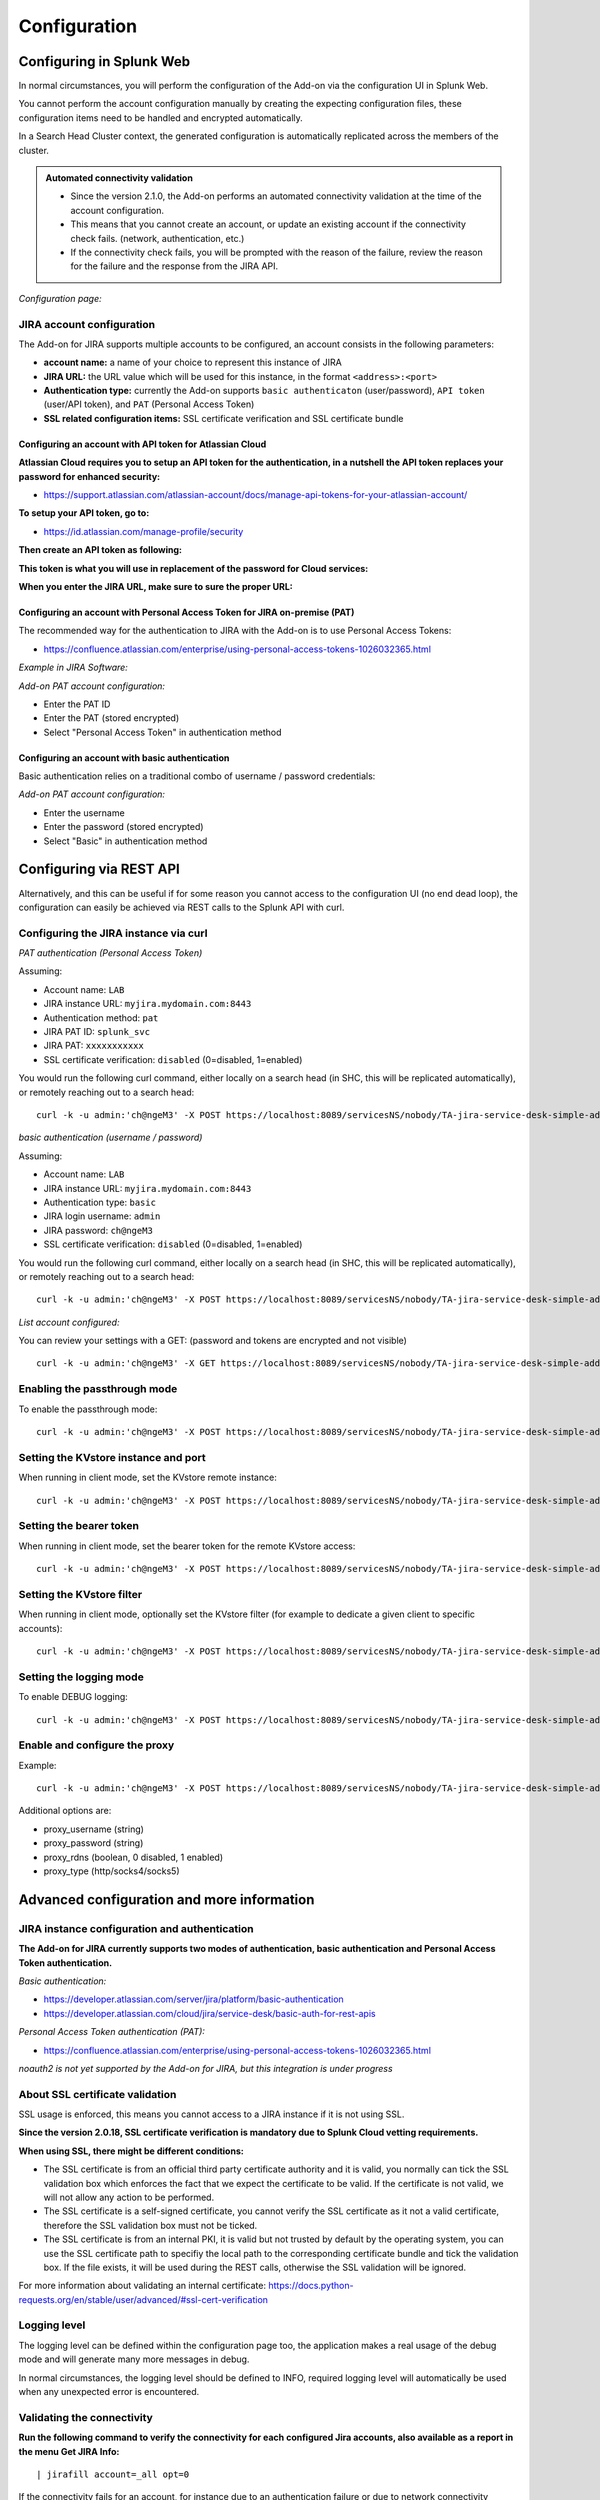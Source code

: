 Configuration
#############

Configuring in Splunk Web
*************************

In normal circumstances, you will perform the configuration of the Add-on via the configuration UI in Splunk Web.

You cannot perform the account configuration manually by creating the expecting configuration files, these configuration items need to be handled and encrypted automatically.

In a Search Head Cluster context, the generated configuration is automatically replicated across the members of the cluster.

.. admonition:: **Automated connectivity validation**

   - Since the version 2.1.0, the Add-on performs an automated connectivity validation at the time of the account configuration.
   - This means that you cannot create an account, or update an existing account if the connectivity check fails. (network, authentication, etc.)
   - If the connectivity check fails, you will be prompted with the reason of the failure, review the reason for the failure and the response from the JIRA API.

*Configuration page:*

.. image:: img/config-overview1.png
   :alt: config-overview1.png
   :align: center
   :width: 1000px
   :class: with-border

.. image:: img/config-overview2.png
   :alt: config-overview2.png
   :align: center
   :width: 1000px
   :class: with-border


JIRA account configuration
==========================

The Add-on for JIRA supports multiple accounts to be configured, an account consists in the following parameters:

- **account name:** a name of your choice to represent this instance of JIRA
- **JIRA URL:** the URL value which will be used for this instance, in the format ``<address>:<port>``
- **Authentication type:** currently the Add-on supports ``basic authenticaton`` (user/password), ``API token`` (user/API token), and ``PAT`` (Personal Access Token)
- **SSL related configuration items:** SSL certificate verification and SSL certificate bundle

.. image:: img/config2.png
   :alt: config2.png
   :align: center
   :width: 600px 
   :class: with-border   

Configuring an account with API token for Atlassian Cloud
---------------------------------------------------------

**Atlassian Cloud requires you to setup an API token for the authentication, in a nutshell the API token replaces your password for enhanced security:**

- https://support.atlassian.com/atlassian-account/docs/manage-api-tokens-for-your-atlassian-account/

**To setup your API token, go to:**

- https://id.atlassian.com/manage-profile/security

**Then create an API token as following:**

.. image:: img/cloud/config1.png
   :alt: img/cloud/config1.png
   :align: center
   :width: 1200px
   :class: with-border

.. image:: img/cloud/config2.png
   :alt: img/cloud/config2.png
   :align: center
   :width: 1200px
   :class: with-border

**This token is what you will use in replacement of the password for Cloud services:**

.. image:: img/cloud/config3.png
   :alt: img/cloud/config3.png
   :align: center
   :width: 600px
   :class: with-border

**When you enter the JIRA URL, make sure to sure the proper URL:**

.. image:: img/cloud/config4.png
   :alt: img/cloud/config4.png
   :align: center
   :width: 1200px
   :class: with-border

Configuring an account with Personal Access Token for JIRA on-premise (PAT)
---------------------------------------------------------------------------

The recommended way for the authentication to JIRA with the Add-on is to use Personal Access Tokens:

- https://confluence.atlassian.com/enterprise/using-personal-access-tokens-1026032365.html

*Example in JIRA Software:*

.. image:: img/jira_PAT.png
   :alt: jira_PAT.png
   :align: center
   :width: 900px
   :class: with-border

*Add-on PAT account configuration:*

- Enter the PAT ID
- Enter the PAT (stored encrypted)
- Select "Personal Access Token" in authentication method

.. image:: img/config_PAT.png
   :alt: config_PAT.png
   :align: center
   :width: 600px
   :class: with-border

Configuring an account with basic authentication
------------------------------------------------

Basic authentication relies on a traditional combo of username / password credentials:

*Add-on PAT account configuration:*

- Enter the username
- Enter the password (stored encrypted)
- Select "Basic" in authentication method

.. image:: img/config_basic.png
   :alt: config_basic.png
   :align: center
   :width: 600px
   :class: with-border

Configuring via REST API
************************

Alternatively, and this can be useful if for some reason you cannot access to the configuration UI (no end dead loop), the configuration can easily be achieved via REST calls to the Splunk API with curl.

Configuring the JIRA instance via curl
======================================

*PAT authentication (Personal Access Token)*

Assuming:

- Account name: ``LAB``
- JIRA instance URL: ``myjira.mydomain.com:8443``
- Authentication method: ``pat``
- JIRA PAT ID: ``splunk_svc``
- JIRA PAT: ``xxxxxxxxxxx``
- SSL certificate verification: ``disabled`` (0=disabled, 1=enabled)

You would run the following curl command, either locally on a search head (in SHC, this will be replicated automatically), or remotely reaching out to a search head:

::

   curl -k -u admin:'ch@ngeM3' -X POST https://localhost:8089/servicesNS/nobody/TA-jira-service-desk-simple-addon/ta_service_desk_simple_addon_account -d 'name=LAB' -d 'jira_url=myjira.mydomain.com:8443' -d 'auth_type=basic' -d 'username=splunk_svc' -d 'password=xxxxxxxxxxx' -d 'jira_auth_mode=pat' -d 'jira_ssl_certificate_validation=0'

*basic authentication (username / password)*

Assuming:

- Account name: ``LAB``
- JIRA instance URL: ``myjira.mydomain.com:8443``
- Authentication type: ``basic``
- JIRA login username: ``admin``
- JIRA password: ``ch@ngeM3``
- SSL certificate verification: ``disabled`` (0=disabled, 1=enabled)

You would run the following curl command, either locally on a search head (in SHC, this will be replicated automatically), or remotely reaching out to a search head:

::

   curl -k -u admin:'ch@ngeM3' -X POST https://localhost:8089/servicesNS/nobody/TA-jira-service-desk-simple-addon/ta_service_desk_simple_addon_account -d 'name=LAB' -d 'jira_url=myjira.mydomain.com:8443' -d 'auth_type=basic' -d 'username=admin' -d 'password=ch@ngeM3' -d 'jira_auth_mode=basic' -d 'jira_ssl_certificate_validation=0'

*List account configured:*

You can review your settings with a GET: (password and tokens are encrypted and not visible)

::

   curl -k -u admin:'ch@ngeM3' -X GET https://localhost:8089/servicesNS/nobody/TA-jira-service-desk-simple-addon/ta_service_desk_simple_addon_account

Enabling the passthrough mode
=============================

To enable the passthrough mode:

::

   curl -k -u admin:'ch@ngeM3' -X POST https://localhost:8089/servicesNS/nobody/TA-jira-service-desk-simple-addon/ta_service_desk_simple_addon_settings/advanced_configuration -d 'jira_passthrough_mode=1'

Setting the KVstore instance and port
=====================================

When running in client mode, set the KVstore remote instance:

::

   curl -k -u admin:'ch@ngeM3' -X POST https://localhost:8089/servicesNS/nobody/TA-jira-service-desk-simple-addon/ta_service_desk_simple_addon_settings/advanced_configuration -d 'kvstore_instance=acme.splunk.com:8089'

Setting the bearer token
========================

When running in client mode, set the bearer token for the remote KVstore access:

::

   curl -k -u admin:'ch@ngeM3' -X POST https://localhost:8089/servicesNS/nobody/TA-jira-service-desk-simple-addon/ta_service_desk_simple_addon_settings/advanced_configuration -d 'bearer_token=xx-xx-xx-xx-xx-xx'

Setting the KVstore filter
==========================

When running in client mode, optionally set the KVstore filter (for example to dedicate a given client to specific accounts):

::

   curl -k -u admin:'ch@ngeM3' -X POST https://localhost:8089/servicesNS/nobody/TA-jira-service-desk-simple-addon/ta_service_desk_simple_addon_settings/advanced_configuration -d 'kvstore_search_filters=(account="*")'


Setting the logging mode
========================

To enable DEBUG logging:

::

   curl -k -u admin:'ch@ngeM3' -X POST https://localhost:8089/servicesNS/nobody/TA-jira-service-desk-simple-addon/ta_service_desk_simple_addon_settings/logging -d 'loglevel=DEBUG'

Enable and configure the proxy
==============================

Example:

::

   curl -k -u admin:'ch@ngeM3' -X POST https://localhost:8089/servicesNS/nobody/TA-jira-service-desk-simple-addon/ta_service_desk_simple_addon_settings/proxy -d 'proxy_enabled=1' -d 'proxy_url=myproxy.domain.com' -d 'proxy_port=8080'

Additional options are:

- proxy_username (string)
- proxy_password (string)
- proxy_rdns (boolean, 0 disabled, 1 enabled)
- proxy_type (http/socks4/socks5)

Advanced configuration and more information
*******************************************

JIRA instance configuration and authentication
==============================================

**The Add-on for JIRA currently supports two modes of authentication, basic authentication and Personal Access Token authentication.**

*Basic authentication:*

- https://developer.atlassian.com/server/jira/platform/basic-authentication
- https://developer.atlassian.com/cloud/jira/service-desk/basic-auth-for-rest-apis

*Personal Access Token authentication (PAT):*

- https://confluence.atlassian.com/enterprise/using-personal-access-tokens-1026032365.html

*noauth2 is not yet supported by the Add-on for JIRA, but this integration is under progress*

About SSL certificate validation
================================

SSL usage is enforced, this means you cannot access to a JIRA instance if it is not using SSL.

**Since the version 2.0.18, SSL certificate verification is mandatory due to Splunk Cloud vetting requirements.**

**When using SSL, there might be different conditions:**

- The SSL certificate is from an official third party certificate authority and it is valid, you normally can tick the SSL validation box which enforces the fact that we expect the certificate to be valid. If the certificate is not valid, we will not allow any action to be performed.

- The SSL certificate is a self-signed certificate, you cannot verify the SSL certificate as it not a valid certificate, therefore the SSL validation box must not be ticked.

- The SSL certificate is from an internal PKI, it is valid but not trusted by default by the operating system, you can use the SSL certificate path to specifiy the local path to the corresponding certificate bundle and tick the validation box. If the file exists, it will be used during the REST calls, otherwise the SSL validation will be ignored.

For more information about validating an internal certificate: https://docs.python-requests.org/en/stable/user/advanced/#ssl-cert-verification

Logging level
=============

The logging level can be defined within the configuration page too, the application makes a real usage of the debug mode and will generate many more messages in debug.

In normal circumstances, the logging level should be defined to INFO, required logging level will automatically be used when any unexpected error is encountered.

Validating the connectivity
===========================

**Run the following command to verify the connectivity for each configured Jira accounts, also available as a report in the menu Get JIRA Info:**

::

    | jirafill account=_all opt=0

.. image:: img/config_check_connectivity.png
   :alt: config_check_connectivity.png
   :align: center
   :width: 1200px   

If the connectivity fails for an account, for instance due to an authentication failure or due to network connectivity issues, the command returns the reason and response.    

**You can use the JIRA Get information reports, which achieve rest calls to the JIRA API to retrieve different information such as the list of projects available:**

.. image:: img/config_getprojects.png
   :alt: config_getprojects.png
   :align: center
   :width: 1200px   

Shall the connectivity be effective and if you open the Get projects report, the list of the JIRA projects available for your JIRA instance appears in the table.

::

   | jirafill account=_all opt=1 | stats values(key) as key, values(key_projects) as key_projects by account

If the command returns the list of your JIRA projects per account configured, then the connectivity is successful:

.. image:: img/config3.png
   :alt: config3.png
   :align: center
   :width: 1200px
   :class: with-border

**You can as well simulate the creation of an alert and action the JIRA Service Desk:**

- Enter a search window
- type ``|makeresults``
- Click save as new alert
- Scroll down to alert actions and add the JIRA Service Desk action

.. image:: img/simulate_alert.png
   :alt: simulate_alert.png
   :align: center
   :width: 800px
   :class: with-border

**Testing access and authentication with curl:**

You can as well very easily achieve a test with curl from the search head:

*With basic authentication:*

::

    curl -k https://<jira_url>/rest/api/latest/project --user <jira_username>:<jira_password>

*With PAT authentication:*

::

   curl -H "Authorization: Bearer <yourToken>" https://<jira_url>/rest/api/latest/project


Which, if successful, will return in a JSON format the list of projects available in your JIRA instance.

Using the alert action for non admin users
==========================================

**For non admin users to be able to use the alert action, the following role is provided out of the box:**

- jira_alert_action

This role needs to be inherited for the users, or your users to be member of this role.

**The role provides:**

- capability ``list_storage_passwords``
- capability ``list_settings``
- write permission to the resilient KVstore ``kv_jira_failures_replay``
- wirte permission to the backlog KVstore ``jira_issues_backlog``

Distributed setup (passthrough mode)
************************************

What is the JIRA passthrough?
=============================

The passthrough has been designed for specific use cases where the Splunk main deployment is not capable of reaching directly the JIRA instance due to network and security constraints.

In this scenario, the Search Head layer cannot contact JIRA directly, and we need an on-premise Splunk component to be able to perform the interaction with JIRA, while getting knowledge of what has to be done.

This distributed setup relies on the Splunk KVstore as the intermediate link between the Search Heads requesting an issue to be created, and a Splunk Heavy forwarder backend which will be responsible for its creation:

.. image:: img/distributed_diagram.png
   :alt: distributed_diagram.png
   :align: center
   :width: 700px
   :class: with-border

*Configuration UI:*

.. image:: img/passthrough_img001.png
   :alt: passthrough_img001.png
   :align: center
   :width: 1200px
   :class: with-border

This use case is common enough for Splunk Cloud customers running JIRA on-premise, due to security considerations, it may be refused or complex to open a connectivity between Splunk Cloud and the on-premise JIRA.

.. hint::

   - The JIRA passthrough requires a Splunk Heavy Forwarder running on-premise
   - The Heavy Forwarder needs to be able to access to the Splunk Search Head splunkd API which can be requested to Splunk Cloud Ops
   - Work with Splunk Cloud teams and potentially Splunk Professional Services to get the setup ready
   - The final setup will allow JIRA issues creation from alerts (correlation seaches in Enterprise Security) and ad-hoc adaptive response actions in incident review
   - In passthrough mode, the CSV/JSON attachment feature is not available
   - In passthrough mode, the JIRA dedup and auto-comment feature is not available

**In a nutshell:**

- The Splunk Cloud search head creates content in a local replay KVstore
- The Splunk on-premise Heavy Forwarder automatically accesses the remote KVstore on Splunk Cloud via a bearer authentication
- The Heavy Forwarder interacts with JIRA to perform the issues creation, and updates KVstore records accordingly

**Using the passthrough mode can accomodate this scenario with some additional configuration and setup, things will work as:**

- The Add-on is deployed to the Splunk Cloud Search Head(s)
- The passthrough mode is enabled on the Splunk Cloud Search Head(s)
- The Add-on is deployed to the on-premise Heavy Forwarder
- In the Heavy Forwarder, you configure the JIRA accounts with the proper connectivity, and sets the remote KVstore access (URL and bearer token)
- In the Splunk Cloud Search Head(s), create the account reference equally, there is no need to setup the account (URL, etc) besides the same account name creation as in the Heavy Forwarder

Step 1: Get the JIRA Add-on installed
=====================================

The JIRA Add-on must be installed to both the Splunk Cloud search, and the on-premise Heavy Forwarder.

Step 2: Splunk Cloud - create the account reference(s) in the Add-on and enable the passthrough
===============================================================================================

To accept creating records in the local replay KVstore, you first need to setup the account reference(s) in the JIRA Add-on.

The only information that needs to be setup is the account name, which needs to match between the Search Head(s) and the Heavy Forwarder.

*Example:*

.. image:: img/passthrough_img002.png
   :alt: passthrough_img002.png
   :align: center
   :width: 700px
   :class: with-border   

Step 3: Splunk Cloud - create a bearer token for the authentication of the Heavy Forwarder API calls
====================================================================================================

Once the Splunk API has been opened by Cloud Ops, you need to create an authentication bearer token that will be used by Add-on on the Heavy Forwarder.

*Go in Splunk settings menu:*

- Settings / USERS AND AUTHENTICATION / Tokens

*For reference:*

- https://docs.splunk.com/Documentation/Splunk/latest/Security/UseAuthTokens

You can decide to create a specific user for this integration, the user needs the relevant permissions on the KVstore. (you can inherit the ``jira_alert_actions`` role for this)

.. image:: img/passthrough_img_bearer.png
   :alt: passthrough_img_bearer.png
   :align: center
   :width: 400px
   :class: with-border 

Step 4: Heavy Forwarder - configure the real JIRA account(s)
============================================================

Setup the JIRA account(s) with the same exact names as the account(s) that were created in the Search Header:

*Note: do not enable the passthrough mode in the Heavy Forwarder!*

This is the real JIRA account configuration, which includes URl, crendentials and SSL related configuration, example with PAT:

.. image:: img/config_PAT.png
   :alt: config_PAT.png
   :align: center
   :width: 600px 
   :class: with-border 

Step 5: Heavy Forwarder - configure the remove KVstore collection
=================================================================

In the Add-on configuration UI, setup the remote KVstore URL and the bearer token:

- The KVstore URL is in the form ``<address:port>``, example: ``acme.splunkcloud.com:8089``
- The bearer token is the full token value defined in the previous step

.. image:: img/passthrough_img_bearer_hf.png
   :alt: passthrough_img_bearer_hf.png
   :align: center
   :width: 1200px
   :class: with-border

**Test the connectivity:**

On the Heavy Forwarder, run the following custom command:

::

   | getjirakv verify=True

If the connectivity is successul, an HTTP 200 error code is returned as follows:

.. image:: img/getjirakv_test_success.png
   :alt: getjirakv_test_success.png
   :align: center
   :width: 1200px
   :class: with-border

If the authentication fails, the following message would be returned:

.. image:: img/getjirakv_test_auth_failed.png
   :alt: getjirakv_test_auth_failed.png
   :align: center
   :width: 1200px
   :class: with-border

If the remote splunk API cannot be reached:

.. image:: img/getjirakv_test_connect_failed.png
   :alt: getjirakv_test_connect_failed.png
   :align: center
   :width: 1200px
   :class: with-border

Step 6: Splunk Cloud - create lookups to populate the alert action dropdown
===========================================================================

In normal circumstances, the Add-on populates the dropdown (projects, issue types, priorities) dynamically by performing REST calls to JIRA.

In our case, this will not be possible, this can be managed by running the relevant commands on the Heavy Forwarder, extracts these as CSV files, and upload these as lookup in Splunk Cloud.

Finally, we will customise the populating macros to call these lookups rather than the jirafill custom command which normally does the rest calls.

Run the report **JIRA Service Desk - Get projects** from the hybrid search head (in the nav menu "Get JIRA INFO") and export as a CSV file:

.. image:: img/passthrough_img_get_projects.png
   :alt: passthrough_img_get_projects.png
   :align: center
   :width: 1200px
   :class: with-border

Run the report **JIRA Service Desk - Get issue types** from the hybrid search head (in the nav menu "Get JIRA INFO") and export as a CSV file:

.. image:: img/passthrough_img_get_issue_types.png
   :alt: passthrough_img_get_issue_types.png
   :align: center
   :width: 1200px
   :class: with-border

Run the report **JIRA Service Desk - Get issue priorities** from the hybrid search head (in the nav menu "Get JIRA INFO") and export as a CSV file:

.. image:: img/passthrough_img_get_issue_priorities.png
   :alt: passthrough_img_get_issue_priorities.png
   :align: center
   :width: 1200px
   :class: with-border

**Upload these lookups files in Splunk Cloud via Splunk Web, example:**

.. image:: img/passthrough_img006.png
   :alt: passthrough_img006.png
   :align: center
   :width: 1200px
   :class: with-border

.. hint::

   - Make sure the lookups are shared at the global level

**Finally, update the populating macros to use these lookups instead:**

*get_jira_projects:*

::

   inputlookup jira_projects.csv 

*get_jira_issue_types:*

::

   inputlookup jira_issue_types.csv 

*get_jira_priorities:*

::

   inputlookup jira_priorities.csv 

*Example:*

.. image:: img/passthrough_img007.png
   :alt: passthrough_img007.png
   :align: center
   :width: 1200px
   :class: with-border

.. hint::

   - Instead of using one shoot lookups generation, you could as well setup scheduled report on the Heavy Forwarder and indexing the command results to a summary index
   - You would then create scheduled reports on the Splunk Cloud search that recycle these summary data, then update the lookup files accordingly
   - The advantage would be that any changes on the JIRA side (such as additional projects, type of issues or priorities) will be reflected automatically
   - Adapt the configuration steps bellow to call the ``collect`` command up to your preferences, and setup the scheduled reports on both sides

Multiple Heavy Forwarders setup
===============================

You certainly had noticed an addition setting called "KVstore search filters" which by default equals to ``(account="*")``:

.. image:: img/passthrough_img_multi_hfs.png
   :alt: passthrough_img_multi_hfs.png
   :align: center
   :width: 1200px
   :class: with-border

The purpose of this option is to provide additional capabilities in the distributed setup, such that you could have different environment connected to different JIRA instances via different Heavy Forwarders.

A single Heavy Forwarder can handle any number of JIRA instances (via the multi accounts setup), however it can be required for any reason (network, environments, etc) that additional accounts would be handled by additional Heavy Forwarders.

You can use the KVstore filter to easily and transparently associate a given Heavy Forwarder to specific accounts, and dedicate it according to your needs.

This additional setup could be represented as follows:

.. image:: img/distributed_diagram2.png
   :alt: distributed_diagram2.png
   :align: center
   :width: 900px
   :class: with-border

By relying on the KVstore filter, you can easily setup any additional Heavy Forwarder and dedicate each instances to handle specific JIRA accounts.

Final review
============

Congratulations! The step is now terminated, as the Heavy Forwarder is forwarding its own internal data to Splunk Cloud indexers, transactions logs are transparently available within the JIRA Add-on UI:

**For instance, the JIRA issues "created" on the Splunk Cloud search head, will appear in the first tab and tagged as info:**

.. image:: img/passthrough_img011.png
   :alt: passthrough_img011.png
   :align: center
   :width: 1200px
   :class: with-border

**The logs exposing the real creation of the issues via the replay KVstore are available in the second tab called "Resilient store activity":**

.. image:: img/passthrough_img012.png
   :alt: passthrough_img012.png
   :align: center
   :width: 1200px
   :class: with-border

The configuration is now over and fully functional, the Heavy Forwarder honors the normal TA workflow, issues to be created will be removed automatically from the replay KVstore upon a successful creation.
